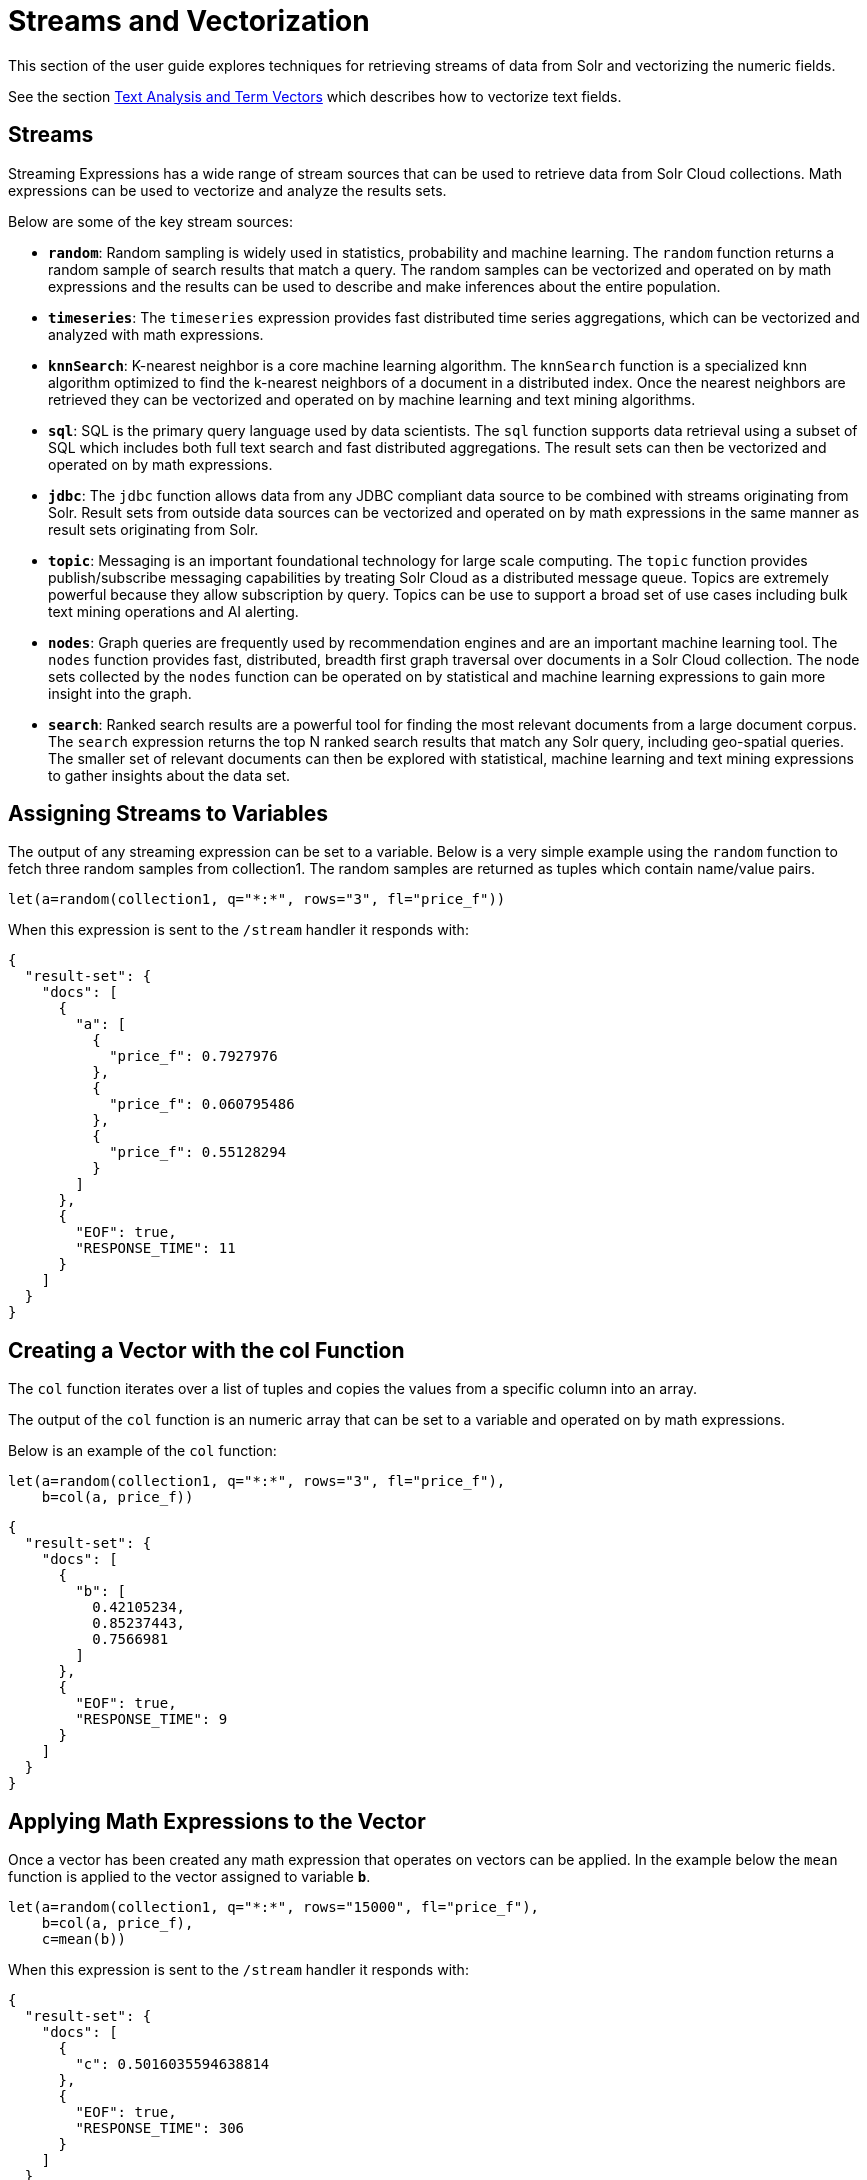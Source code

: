 = Streams and Vectorization
// Licensed to the Apache Software Foundation (ASF) under one
// or more contributor license agreements.  See the NOTICE file
// distributed with this work for additional information
// regarding copyright ownership.  The ASF licenses this file
// to you under the Apache License, Version 2.0 (the
// "License"); you may not use this file except in compliance
// with the License.  You may obtain a copy of the License at
//
//   http://www.apache.org/licenses/LICENSE-2.0
//
// Unless required by applicable law or agreed to in writing,
// software distributed under the License is distributed on an
// "AS IS" BASIS, WITHOUT WARRANTIES OR CONDITIONS OF ANY
// KIND, either express or implied.  See the License for the
// specific language governing permissions and limitations
// under the License.

This section of the user guide explores techniques
for retrieving streams of data from Solr and vectorizing the
numeric fields.

See the section <<term-vectors.adoc#term-vectors,Text Analysis and Term Vectors>> which describes how to
vectorize text fields.

== Streams

Streaming Expressions has a wide range of stream sources that can be used to
retrieve data from Solr Cloud collections. Math expressions can be used
to vectorize and analyze the results sets.

Below are some of the key stream sources:

* *`random`*: Random sampling is widely used in statistics, probability and machine learning.
The `random` function returns a random sample of search results that match a
query. The random samples can be vectorized and operated on by math expressions and the results
can be used to describe and make inferences about the entire population.

* *`timeseries`*: The `timeseries`
expression provides fast distributed time series aggregations, which can be
vectorized and analyzed with math expressions.

* *`knnSearch`*: K-nearest neighbor is a core machine learning algorithm. The `knnSearch`
function is a specialized knn algorithm optimized to find the k-nearest neighbors of a document in
a distributed index. Once the nearest neighbors are retrieved they can be vectorized
and operated on by machine learning and text mining algorithms.

* *`sql`*: SQL is the primary query language used by data scientists. The `sql` function supports
data retrieval using a subset of SQL which includes both full text search and
fast distributed aggregations. The result sets can then be vectorized and operated
on by math expressions.

* *`jdbc`*: The `jdbc` function allows data from any JDBC compliant data source to be combined with
streams originating from Solr. Result sets from outside data sources can be vectorized and operated
on by math expressions in the same manner as result sets originating from Solr.

* *`topic`*: Messaging is an important foundational technology for large scale computing. The `topic`
function provides publish/subscribe messaging capabilities by treating
Solr Cloud as a distributed message queue. Topics are extremely powerful
because they allow subscription by query. Topics can be use to support a broad set of
use cases including bulk text mining operations and AI alerting.

* *`nodes`*: Graph queries are frequently used by recommendation engines and are an important
machine learning tool. The `nodes` function provides fast, distributed, breadth
first graph traversal over documents in a Solr Cloud collection. The node sets collected
by the `nodes` function can be operated on by statistical and machine learning expressions to
gain more insight into the graph.

* *`search`*: Ranked search results are a powerful tool for finding the most relevant
documents from a large document corpus. The `search` expression
returns the top N ranked search results that match any
Solr query, including geo-spatial queries. The smaller set of relevant
documents can then be explored with statistical, machine learning and
text mining expressions to gather insights about the data set.

== Assigning Streams to Variables

The output of any streaming expression can be set to a variable.
Below is a very simple example using the `random` function to fetch
three random samples from collection1. The random samples are returned
as tuples which contain name/value pairs.


[source,text]
----
let(a=random(collection1, q="*:*", rows="3", fl="price_f"))
----

When this expression is sent to the `/stream` handler it responds with:

[source,json]
----
{
  "result-set": {
    "docs": [
      {
        "a": [
          {
            "price_f": 0.7927976
          },
          {
            "price_f": 0.060795486
          },
          {
            "price_f": 0.55128294
          }
        ]
      },
      {
        "EOF": true,
        "RESPONSE_TIME": 11
      }
    ]
  }
}
----

== Creating a Vector with the col Function

The `col` function iterates over a list of tuples and copies the values
from a specific column into an array.

The output of the `col` function is an numeric array that can be set to a
variable and operated on by math expressions.

Below is an example of the `col` function:

[source,text]
----
let(a=random(collection1, q="*:*", rows="3", fl="price_f"),
    b=col(a, price_f))
----

[source,json]
----
{
  "result-set": {
    "docs": [
      {
        "b": [
          0.42105234,
          0.85237443,
          0.7566981
        ]
      },
      {
        "EOF": true,
        "RESPONSE_TIME": 9
      }
    ]
  }
}
----

== Applying Math Expressions to the Vector

Once a vector has been created any math expression that operates on vectors
can be applied. In the example below the `mean` function is applied to
the vector assigned to variable *`b`*.

[source,text]
----
let(a=random(collection1, q="*:*", rows="15000", fl="price_f"),
    b=col(a, price_f),
    c=mean(b))
----

When this expression is sent to the `/stream` handler it responds with:

[source,json]
----
{
  "result-set": {
    "docs": [
      {
        "c": 0.5016035594638814
      },
      {
        "EOF": true,
        "RESPONSE_TIME": 306
      }
    ]
  }
}
----

== Creating Matrices

Matrices can be created by vectorizing multiple numeric fields
and adding them to a matrix. The matrices can then be operated on by
any math expression that operates on matrices.

[TIP]
====
Note that this section deals with the creation of matrices
from numeric data. The section <<term-vectors.adoc#term-vectors,Text Analysis and Term Vectors>> describes how to build TF-IDF term vector matrices from text fields.
====

Below is a simple example where four random samples are taken
from different sub-populations in the data. The `price_f` field of
each random sample is
vectorized and the vectors are added as rows to a matrix.
Then the `sumRows`
function is applied to the matrix to return a vector containing
the sum of each row.

[source,text]
----
let(a=random(collection1, q="market:A", rows="5000", fl="price_f"),
    b=random(collection1, q="market:B", rows="5000", fl="price_f"),
    c=random(collection1, q="market:C", rows="5000", fl="price_f"),
    d=random(collection1, q="market:D", rows="5000", fl="price_f"),
    e=col(a, price_f),
    f=col(b, price_f),
    g=col(c, price_f),
    h=col(d, price_f),
    i=matrix(e, f, g, h),
    j=sumRows(i))
----

When this expression is sent to the `/stream` handler it responds with:

[source,json]
----
{
  "result-set": {
    "docs": [
      {
        "j": [
          154390.1293375,
          167434.89453,
          159293.258493,
          149773.42769,
        ]
      },
      {
        "EOF": true,
        "RESPONSE_TIME": 9
      }
    ]
  }
}
----

== Latitude / Longitude Vectors

The `latlonVectors` function wraps a list of tuples and parses a lat/lon location field into
a matrix of lat/long vectors. Each row in the matrix is a vector that contains the lat/long
pair for the corresponding tuple in the list. The row labels for the matrix are
automatically set to the `id` field in the tuples. The lat/lon matrix can then be operated
on by distance-based machine learning functions using the `haversineMeters` distance measure.

The `latlonVectors` function takes two parameters: a list of tuples and a named parameter called
`field`, which tells the `latlonVectors` function which field to parse the lat/lon
vectors from.

Below is an example of the `latlonVectors`.

[source,text]
----
let(a=random(collection1, q="*:*", fl="id, loc_p", rows="5"),
    b=latlonVectors(a, field="loc_p"))
----

When this expression is sent to the `/stream` handler it responds with:

[source,json]
----
{
  "result-set": {
    "docs": [
      {
        "b": [
          [
            42.87183530723629,
            76.74102353397778
          ],
          [
            42.91372904094898,
            76.72874889228416
          ],
          [
            42.911528804897564,
            76.70537292977619
          ],
          [
            42.91143870500213,
            76.74749913047408
          ],
          [
            42.904666267479705,
            76.73933236046092
          ]
        ]
      },
      {
        "EOF": true,
        "RESPONSE_TIME": 21
      }
    ]
  }
}
----
